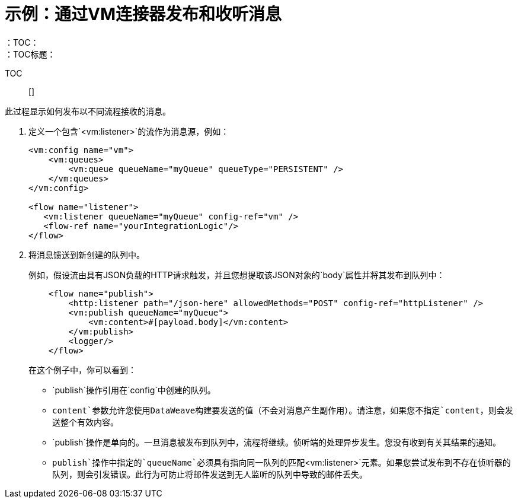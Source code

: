 = 示例：通过VM连接器发布和收听消息
:keywords: VM, queues, connector, publish, listen
：TOC：
：TOC标题：

TOC :: []

此过程显示如何发布以不同流程接收的消息。

. 定义一个包含`<vm:listener>`的流作为消息源，例如：
+
[source, xml, linenums]
----
<vm:config name="vm">
    <vm:queues>
        <vm:queue queueName="myQueue" queueType="PERSISTENT" />
    </vm:queues>
</vm:config>

<flow name="listener">
   <vm:listener queueName="myQueue" config-ref="vm" />
   <flow-ref name="yourIntegrationLogic"/>
</flow>
----
+
. 将消息馈送到新创建的队列中。
+
例如，假设流由具有JSON负载的HTTP请求触发，并且您想提取该JSON对象的`body`属性并将其发布到队列中：
+
[source, xml, linenums]
----
    <flow name="publish">
        <http:listener path="/json-here" allowedMethods="POST" config-ref="httpListener" />
        <vm:publish queueName="myQueue">
            <vm:content>#[payload.body]</vm:content>
        </vm:publish>
        <logger/>
    </flow>
----
+
在这个例子中，你可以看到：
+
*  `publish`操作引用在`config`中创建的队列。
*  `content`参数允许您使用DataWeave构建要发送的值（不会对消息产生副作用）。请注意，如果您不指定`content`，则会发送整个有效内容。
*  `publish`操作是单向的。一旦消息被发布到队列中，流程将继续。侦听端的处理异步发生。您没有收到有关其结果的通知。
*  `publish`操作中指定的`queueName`必须具有指向同一队列的匹配`<vm:listener>`元素。如果您尝试发布到不存在侦听器的队列，则会引发错误。此行为可防止将邮件发送到无人监听的队列中导致的邮件丢失。
